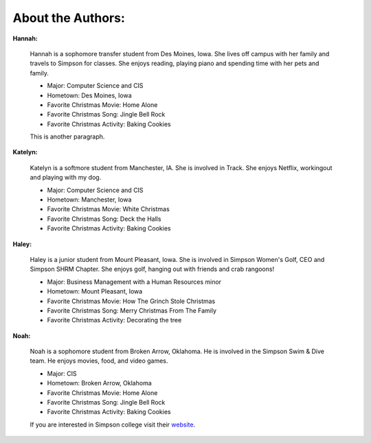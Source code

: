 ==================
About the Authors:
==================

**Hannah:**

    Hannah is a sophomore transfer student from Des Moines, Iowa. She lives off campus with her family
    and travels to Simpson for classes. She enjoys reading, playing piano and spending time with her 
    pets and family.
    
    * Major: Computer Science and CIS 
    * Hometown: Des Moines, Iowa
    
    * Favorite Christmas Movie: Home Alone
    * Favorite Christmas Song: Jingle Bell Rock
    * Favorite Christmas Activity: Baking Cookies
    
    This is another paragraph.

**Katelyn:**

    Katelyn is a softmore student from Manchester, IA. She is involved in Track.
    She enjoys Netflix, workingout and playing with my dog.
    
    * Major: Computer Science and CIS 
    * Hometown: Manchester, Iowa
    
    * Favorite Christmas Movie: White Christmas
    * Favorite Christmas Song: Deck the Halls
    * Favorite Christmas Activity: Baking Cookies

**Haley:**

    Haley is a junior student from Mount Pleasant, Iowa. She is involved in Simpson Women's Golf, CEO and Simpson SHRM     Chapter.
    She enjoys golf, hanging out with friends and crab rangoons!
    
    * Major: Business Management with a Human Resources minor 
    * Hometown: Mount Pleasant, Iowa
    
    * Favorite Christmas Movie: How The Grinch Stole Christmas
    * Favorite Christmas Song: Merry Christmas From The Family
    * Favorite Christmas Activity: Decorating the tree
    
**Noah:**

    Noah is a sophomore student from Broken Arrow, Oklahoma. He is involved in the Simpson Swim & Dive team.
    He enjoys movies, food, and video games.
    
    * Major: CIS 
    * Hometown: Broken Arrow, Oklahoma
    
    * Favorite Christmas Movie: Home Alone
    * Favorite Christmas Song: Jingle Bell Rock
    * Favorite Christmas Activity: Baking Cookies
    
    If you are interested in Simpson college visit their `website`_.

    .. _website: https://simpson.edu/

